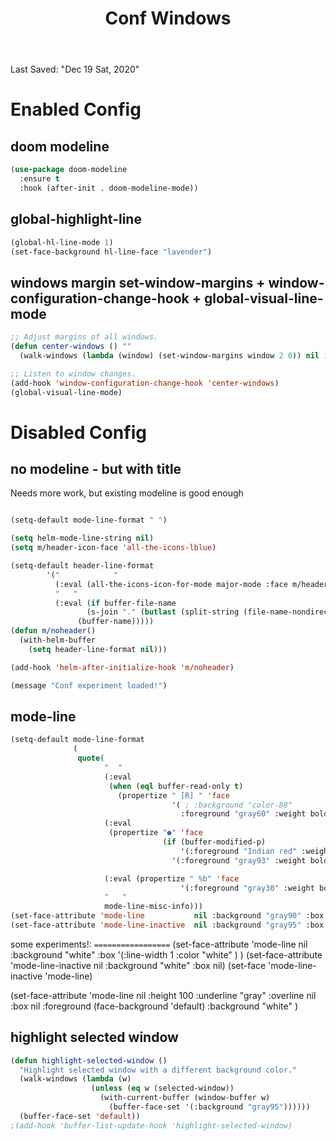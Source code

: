 #+TITLE: Conf Windows
Last Saved: "Dec 19 Sat, 2020"


* Enabled Config
 :PROPERTIES:
 :header-args: :tangle yes
 :END:


** doom modeline

#+BEGIN_SRC emacs-lisp
(use-package doom-modeline
  :ensure t
  :hook (after-init . doom-modeline-mode))
#+END_SRC

** global-highlight-line

#+BEGIN_SRC emacs-lisp
(global-hl-line-mode 1)
(set-face-background hl-line-face "lavender")
#+END_SRC

** windows margin set-window-margins + window-configuration-change-hook + global-visual-line-mode

#+BEGIN_SRC emacs-lisp
;; Adjust margins of all windows.
(defun center-windows () ""
  (walk-windows (lambda (window) (set-window-margins window 2 0)) nil 1))

;; Listen to window changes.
(add-hook 'window-configuration-change-hook 'center-windows)
(global-visual-line-mode)
#+END_SRC


* Disabled Config
 :PROPERTIES:
 :header-args: :tangle no
 :END:

** no modeline - but with title

Needs more work, but existing modeline is good enough

 #+BEGIN_SRC emacs-lisp

(setq-default mode-line-format " ")

(setq helm-mode-line-string nil)
(setq m/header-icon-face 'all-the-icons-lblue)

(setq-default header-line-format
		'("            "
		  (:eval (all-the-icons-icon-for-mode major-mode :face m/header-icon-face))
		  "   "
		  (:eval (if buffer-file-name
			     (s-join "." (butlast (split-string (file-name-nondirectory (buffer-file-name)) "\\.")))
			   (buffer-name)))))
(defun m/noheader()
  (with-helm-buffer
    (setq header-line-format nil)))

(add-hook 'helm-after-initialize-hook 'm/noheader)

(message "Conf experiment loaded!")
#+END_SRC

** mode-line

#+BEGIN_SRC emacs-lisp
(setq-default mode-line-format
              (
               quote(
                     "  "
                     (:eval
                      (when (eql buffer-read-only t)
                        (propertize " [R] " 'face
                                    '( ; :background "color-88"
                                      :foreground "gray60" :weight bold))))
                     (:eval
                      (propertize "●" 'face
                                  (if (buffer-modified-p)
                                      '(:foreground "Indian red" :weight bold)
                                    '(:foreground "gray93" :weight bold ))))

                     (:eval (propertize " %b" 'face
                                      '(:foreground "gray30" :weight bold)))
                     "   "
                     mode-line-misc-info)))
(set-face-attribute 'mode-line           nil :background "gray90" :box '(:line-width 1 :color "gray80" ))
(set-face-attribute 'mode-line-inactive  nil :background "gray95" :box nil)
#+END_SRC

some experiments!:
===================
(set-face-attribute 'mode-line           nil :background "white"
:box '(:line-width 1 :color "white" )
)
(set-face-attribute 'mode-line-inactive  nil :background "white" :box nil)
(set-face 'mode-line-inactive                            'mode-line)


  (set-face-attribute 'mode-line nil
                      :height 100
                      :underline  "gray"
                      :overline nil
                      :box nil
                      :foreground (face-background 'default)
                      :background "white"
                      )

** highlight selected window

#+BEGIN_SRC emacs-lisp
(defun highlight-selected-window ()
  "Highlight selected window with a different background color."
  (walk-windows (lambda (w)
                  (unless (eq w (selected-window))
                    (with-current-buffer (window-buffer w)
                      (buffer-face-set '(:background "gray95"))))))
  (buffer-face-set 'default))
;(add-hook 'buffer-list-update-hook 'highlight-selected-window)
#+END_SRC
